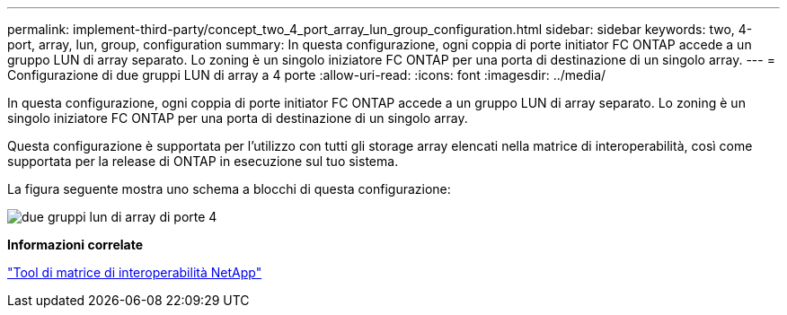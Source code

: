 ---
permalink: implement-third-party/concept_two_4_port_array_lun_group_configuration.html 
sidebar: sidebar 
keywords: two, 4-port, array, lun, group, configuration 
summary: In questa configurazione, ogni coppia di porte initiator FC ONTAP accede a un gruppo LUN di array separato. Lo zoning è un singolo iniziatore FC ONTAP per una porta di destinazione di un singolo array. 
---
= Configurazione di due gruppi LUN di array a 4 porte
:allow-uri-read: 
:icons: font
:imagesdir: ../media/


[role="lead"]
In questa configurazione, ogni coppia di porte initiator FC ONTAP accede a un gruppo LUN di array separato. Lo zoning è un singolo iniziatore FC ONTAP per una porta di destinazione di un singolo array.

Questa configurazione è supportata per l'utilizzo con tutti gli storage array elencati nella matrice di interoperabilità, così come supportata per la release di ONTAP in esecuzione sul tuo sistema.

La figura seguente mostra uno schema a blocchi di questa configurazione:

image::../media/two_4_port_array_lun_groups.gif[due gruppi lun di array di porte 4]

*Informazioni correlate*

https://mysupport.netapp.com/matrix["Tool di matrice di interoperabilità NetApp"]
